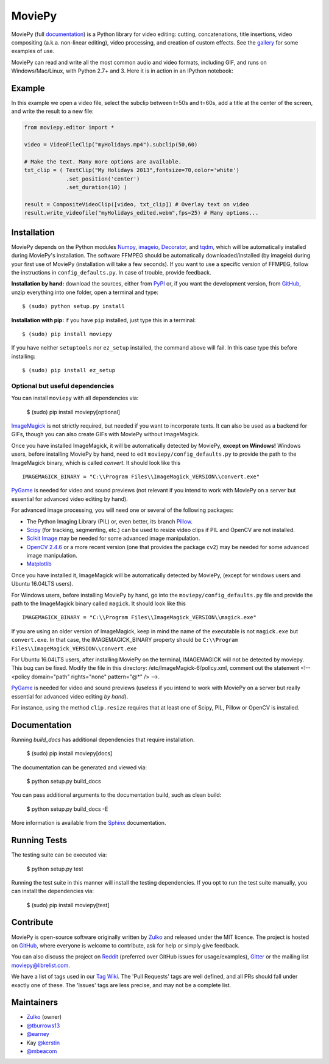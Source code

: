 MoviePy
=======

.. image:: https://badge.fury.io/py/moviepy.svg
    :target: PyPI_
    :alt: MoviePy page on the Python Package Index
.. image:: https://badges.gitter.im/movie-py/gitter.png
    :target: Gitter_
    :alt: Discuss MoviePy on Gitter
.. image:: https://travis-ci.org/Zulko/moviepy.svg?branch=master
    :target: https://travis-ci.org/Zulko/moviepy
    :alt: Build status on travis-ci

MoviePy (full documentation_) is a Python library for video editing: cutting, concatenations, title insertions, video compositing (a.k.a. non-linear editing), video processing, and creation of custom effects. See the gallery_ for some examples of use.

MoviePy can read and write all the most common audio and video formats, including GIF, and runs on Windows/Mac/Linux, with Python 2.7+ and 3. Here it is in action in an IPython notebook:

.. image:: https://raw.githubusercontent.com/Zulko/moviepy/master/docs/demo_preview.jpeg
    :alt: [logo]
    :align: center

Example
-------

In this example we open a video file, select the subclip between t=50s and t=60s, add a title at the center of the screen, and write the result to a new file:

.. code:: python

    from moviepy.editor import *

    video = VideoFileClip("myHolidays.mp4").subclip(50,60)

    # Make the text. Many more options are available.
    txt_clip = ( TextClip("My Holidays 2013",fontsize=70,color='white')
                 .set_position('center')
                 .set_duration(10) )

    result = CompositeVideoClip([video, txt_clip]) # Overlay text on video
    result.write_videofile("myHolidays_edited.webm",fps=25) # Many options...


Installation
------------

MoviePy depends on the Python modules Numpy_, imageio_, Decorator_, and tqdm_, which will be automatically installed during MoviePy's installation. The software FFMPEG should be automatically downloaded/installed (by imageio) during your first use of MoviePy (installation will take a few seconds). If you want to use a specific version of FFMPEG, follow the instructions in ``config_defaults.py``. In case of trouble, provide feedback.

**Installation by hand:** download the sources, either from PyPI_ or, if you want the development version, from GitHub_, unzip everything into one folder, open a terminal and type: ::

    $ (sudo) python setup.py install

**Installation with pip:** if you have ``pip`` installed, just type this in a terminal: ::

    $ (sudo) pip install moviepy

If you have neither ``setuptools`` nor ``ez_setup`` installed, the command above will fail. In this case type this before installing: ::

    $ (sudo) pip install ez_setup


Optional but useful dependencies
~~~~~~~~~~~~~~~~~~~~~~~~~~~~~~~~

You can install ``moviepy`` with all dependencies via:

    $ (sudo) pip install moviepy[optional]

ImageMagick_ is not strictly required, but needed if you want to incorporate texts. It can also be used as a backend for GIFs, though you can also create GIFs with MoviePy without ImageMagick.

Once you have installed ImageMagick, it will be automatically detected by MoviePy, **except on Windows!** Windows users, before installing MoviePy by hand, need to edit ``moviepy/config_defaults.py`` to provide the path to the ImageMagick binary, which is called `convert`. It should look like this ::

    IMAGEMAGICK_BINARY = "C:\\Program Files\\ImageMagick_VERSION\\convert.exe"

PyGame_ is needed for video and sound previews (not relevant if you intend to work with MoviePy on a server but essential for advanced video editing by hand).

For advanced image processing, you will need one or several of the following packages:

- The Python Imaging Library (PIL) or, even better, its branch Pillow_.
- Scipy_ (for tracking, segmenting, etc.) can be used to resize video clips if PIL and OpenCV are not installed.
- `Scikit Image`_ may be needed for some advanced image manipulation.
- `OpenCV 2.4.6`_ or a more recent version (one that provides the package ``cv2``) may be needed for some advanced image manipulation.
- `Matplotlib`_

Once you have installed it, ImageMagick will be automatically detected by MoviePy, (except for windows users and Ubuntu 16.04LTS users).

For Windows users, before installing MoviePy by hand, go into the ``moviepy/config_defaults.py`` file and provide the path to the ImageMagick binary called ``magick``. It should look like this ::

    IMAGEMAGICK_BINARY = "C:\\Program Files\\ImageMagick_VERSION\\magick.exe"
    
If you are using an older version of ImageMagick, keep in mind the name of the executable is not ``magick.exe`` but ``convert.exe``. In that case, the IMAGEMAGICK_BINARY property should be ``C:\\Program Files\\ImageMagick_VERSION\\convert.exe``

For Ubuntu 16.04LTS users, after installing MoviePy on the terminal, IMAGEMAGICK will not be detected by moviepy. This bug can be fixed. Modify the file in this directory: /etc/ImageMagick-6/policy.xml, comment out the statement <!-- <policy domain="path" rights="none" pattern="@*" /> -->.

PyGame_ is needed for video and sound previews (useless if you intend to work with MoviePy on a server but really essential for advanced video editing *by hand*).

For instance, using the method ``clip.resize`` requires that at least one of Scipy, PIL, Pillow or OpenCV is installed.


Documentation
-------------

Running `build_docs` has additional dependencies that require installation.

    $ (sudo) pip install moviepy[docs]

The documentation can be generated and viewed via:

    $ python setup.py build_docs

You can pass additional arguments to the documentation build, such as clean build:

    $ python setup.py build_docs -E

More information is available from the `Sphinx`_ documentation.


Running Tests
-------------

The testing suite can be executed via:

    $ python setup.py test

Running the test suite in this manner will install the testing dependencies.
If you opt to run the test suite manually, you can install the dependencies via:

    $ (sudo) pip install moviepy[test]


Contribute
----------

MoviePy is open-source software originally written by Zulko_ and released under the MIT licence. The project is hosted on GitHub_, where everyone is welcome to contribute, ask for help or simply give feedback.

You can also discuss the project on Reddit_ (preferred over GitHub issues for usage/examples), Gitter_ or the mailing list moviepy@librelist.com.

We have a list of tags used in our `Tag Wiki`_. The 'Pull Requests' tags are well defined, and all PRs should fall under exactly one of these.  The 'Issues' tags are less precise, and may not be a complete list.


Maintainers
-----------

- Zulko_ (owner)

- `@tburrows13`_
- `@earney`_
- Kay `@kerstin`_
- `@mbeacom`_


.. MoviePy links
.. _gallery: http://zulko.github.io/moviepy/gallery.html
.. _documentation: http://zulko.github.io/moviepy/
.. _`download MoviePy`: https://github.com/Zulko/moviepy
.. _`Tag Wiki`: https://github.com/Zulko/moviepy/wiki/Tag-Wiki

.. Websites, Platforms
.. _Reddit: http://www.reddit.com/r/moviepy/
.. _PyPI: https://pypi.python.org/pypi/moviepy
.. _GitHub: https://github.com/Zulko/moviepy
.. _Gitter: https://gitter.im/movie-py/Lobby

.. Software, Tools, Libraries
.. _Pillow: http://pillow.readthedocs.org/en/latest/
.. _Scipy: http://www.scipy.org/
.. _`OpenCV 2.4.6`: http://sourceforge.net/projects/opencvlibrary/files/
.. _Pygame: http://www.pygame.org/download.shtml
.. _Numpy: http://www.scipy.org/install.html
.. _imageio: http://imageio.github.io/
.. _`Scikit Image`: http://scikit-image.org/download.html
.. _Decorator: https://pypi.python.org/pypi/decorator
.. _tqdm: https://github.com/noamraph/tqdm
.. _ffmpeg: http://www.ffmpeg.org/download.html
.. _ImageMagick: http://www.imagemagick.org/script/index.php
.. _`Matplotlib`: https://matplotlib.org/
.. _`Sphinx`: http://www.sphinx-doc.org/en/master/setuptools.html

.. People
.. _Zulko: https://github.com/Zulko
.. _`@tburrows13`: https://github.com/tburrows13
.. _`@earney`: https://github.com/earney
.. _`@kerstin`: https://github.com/kerstin
.. _`@mbeacom`: https://github.com/mbeacom
